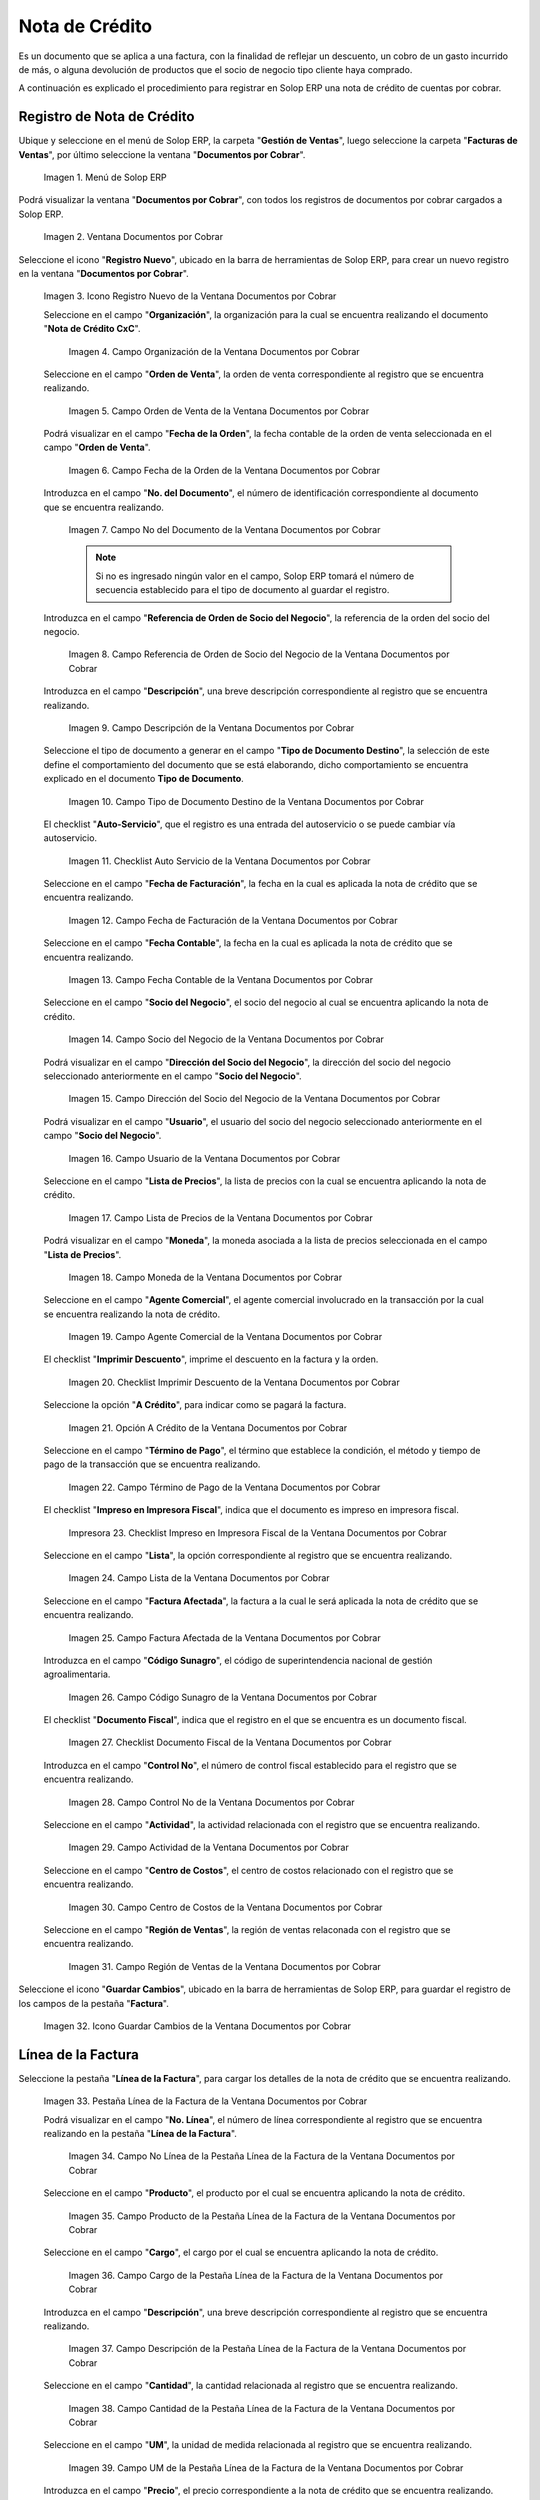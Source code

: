 .. _ERPyA: http://erpya.com

.. |Menú de ADempiere| image:: resources/documents-receivable-menu.png
.. |Ventana Documentos por Cobrar| image:: resources/documents-receivable-window.png
.. |Icono Registro Nuevo de la Ventana Documentos por Cobrar| image:: resources/new-record-icon-in-the-documents-receivable-window.png
.. |Campo Organización de la Ventana Documentos por Cobrar| image:: resources/field-organization-of-the-documents-receivable-window.png
.. |Campo Orden de Venta de la Ventana Documentos por Cobrar| image:: resources/sales-order-field-of-the-documents-receivable-window.png
.. |Campo Fecha de la Orden de la Ventana Documentos por Cobrar| image:: resources/date-field-of-the-order-in-the-documents-receivable-window.png
.. |Campo Nro del Documento de la Ventana Documentos por Cobrar| image:: resources/document-number-field-of-the-documents-receivable-window.png
.. |Campo Referencia de Orden de Socio del Negocio de la Ventana Documentos por Cobrar| image:: resources/business-partner-order-reference-field-of-the-documents-receivable-window.png
.. |Campo Descripción de la Ventana Documentos por Cobrar| image:: resources/field-description-of-the-documents-receivable-window.png
.. |Campo Tipo de Documento Destino de la Nota de Crédito de CxC| image:: resources/destination-document-type-field-of-credit-note-cxc.png
.. |Checklist Auto Servicio de la Nota de Crédito de CxC| image:: resources/cxc-credit-note-self-service-checklist.png
.. |Campo Fecha de Facturación de la Nota de Crédito de CxC| image:: resources/invoice-date-field-of-credit-note-cxc.png
.. |Campo Fecha Contable de la Nota de Crédito de CxC| image:: resources/accounting-date-field-of-credit-note-cxc.png
.. |Campo Socio del Negocio de la Nota de Crédito de CxC| image:: resources/cxc-credit-memo-business-partner-field.png
.. |Campo Dirección del Socio del Negocio de la Nota de Crédito de CxC| image:: resources/address-field-of-the-business-partner-of-the-credit-note-cxc.png
.. |Campo Usuario de la Nota de Crédito de CxC| image:: resources/credit-note-user-field-cxc.png
.. |Campo Lista de Precios de la Nota de Crédito de CxC| image:: resources/cxc-credit-memo-price-list-field.png
.. |Campo Moneda de la Nota de Crédito de CxC| image:: resources/currency-field-of-credit-note-cxc.png
.. |Campo Agente Comercial de la Nota de Crédito de CxC| image:: resources/commercial-agent-field-of-credit-note-cxc.png
.. |Checklist Imprimir Descuento de la Nota de Crédito de CxC| image:: resources/checklist-print-credit-note-discount-cxc.png
.. |Opción A Crédito de la Nota de Crédito de CxC| image:: resources/credit-option-of-the-credit-note-cxc.png
.. |Campo Término de Pago de la Nota de Crédito de CxC| image:: resources/cxc-credit-note-payment-term-field.png
.. |Checklist Impreso en Impresora Fiscal de la Nota de Crédito de CxC| image:: resources/checklist-printed-on-a-fiscal-printer-of-the-credit-note-cxc.png
.. |Campo Lista de la Nota de Crédito de CxC| image:: resources/cxc-credit-memo-list-field.png
.. |Campo Factura Afectada de la Nota de Crédito de CxC| image:: resources/affected-invoice-field-of-credit-note-cxc.png
.. |Campo Código Sunagro de la Nota de Crédito de CxC| image:: resources/sunagro-code-field-of-credit-note-cxc.png
.. |Checklist Documento Fiscal de la Nota de Crédito de CxC| image:: resources/checklist-fiscal-document-of-credit-note-cxc.png
.. |Campo Control Nro de la Nota de Crédito de CxC| image:: resources/control-field-number-of-credit-note-cxc.png
.. |Campo Actividad de la Nota de Crédito de CxC| image:: resources/credit-note-activity-field-cxc.png
.. |Campo Centro de Costos de la Nota de Crédito de CxC| image:: resources/cost-center-field-of-credit-memo-cxc.png
.. |Campo Región de Ventas de la Nota de Crédito de CxC| image:: resources/sales-region-field-of-credit-memo-cxc.png
.. |Icono Guardar Cambios de la Nota de Crédito de CxC| image:: resources/icon-save-changes-of-credit-note-cxc.png
.. |Pestaña Línea de la Factura de la Nota de Crédito de CxC| image:: resources/cxc-credit-memo-invoice-line-tab.png
.. |Campo Nro Línea de la Nota de Crédito de CxC| image:: resources/field-number-line-of-the-line-tab-of-the-invoice-of-the-credit-note-cxc.png
.. |Campo Producto de la Nota de Crédito de CxC| image:: resources/product-field-of-the-line-tab-of-the-credit-memo-cxc.png
.. |Campo Cargo de la Nota de Crédito de CxC| image:: resources/charge-field-of-the-line-tab-of-the-credit-note-invoice-cxc.png
.. |Campo Descripción de la Línea de la Nota de Crédito de CxC| image:: resources/description-field-of-the-line-tab-of-the-credit-note-invoice-cxc.png
.. |Campo Cantidad de la Nota de Crédito de CxC| image:: resources/amount-field-of-the-line-tab-of-the-credit-note-invoice-cxc.png
.. |Campo UM de la Nota de Crédito de CxC| image:: resources/um-field-of-the-invoice-line-tab-of-the-credit-note-cxc.png
.. |Campo Precio de la Nota de Crédito de CxC| image:: resources/price-field-of-the-line-tab-of-the-credit-note-invoice-cxc.png
.. |Campo Precio Actual de la Nota de Crédito de CxC| image:: resources/current-price-field-of-the-line-tab-of-the-credit-note-invoice-cxc.png
.. |Campo Precio de Lista de la Nota de Crédito de CxC| image:: resources/list-price-field-of-the-line-tab-of-the-credit-note-invoice-cxc.png
.. |Campo Impuesto de la Nota de Crédito de CxC| image:: resources/tax-field-of-the-line-tab-of-the-credit-memo-cxc.png
.. |Campo Factura Afectada de la Pestaña de la Nota de Crédito de CxC| image:: resources/affected-invoice-field-of-the-invoice-line-tab-of-the-credit-note-cxc.png
.. |Campo Actividad de la Pestaña de la Nota de Crédito de CxC| image:: resources/activity-field-of-the-line-tab-of-the-credit-note-invoice-cxc.png
.. |Campo Centro de Costos de la Pestaña de la Nota de Crédito de CxC| image:: resources/cost-center-field-of-the-line-tab-of-the-credit-memo-cxc.png
.. |Campo Amortización de Préstamo de la Nota de Crédito de CxC| image:: resources/loan-amortization-field-of-the-line-tab-of-the-credit-memo-cxc-invoice.png
.. |Campo Activo Fijo de la Nota de Crédito de CxC| image:: resources/fixed-asset-field-of-the-line-tab-of-the-credit-note-invoice-cxc.png
.. |Campo Neto de Línea de la Nota de Crédito de CxC| image:: resources/net-field-of-line-of-the-line-tab-of-the-credit-memo-invoice-cxc.png
.. |Icono Guardar Cambios de la Línea de la Nota de Crédito de CxC| image:: resources/icon-save-changes-of-the-line-tab-of-the-invoice-of-the-credit-note-cxc.png
.. |Pestaña Principal Factura de la Nota de Crédito de CxC| image:: resources/main-tab-credit-note-invoice-cxc.png
.. |Opción Completar de la Nota de Crédito de CxC| image:: resources/complete-option-of-the-invoice-tab-of-the-credit-note-cxc.png
.. |Acción Completar y Opción OK| image:: resources/action-complete-and-option-ok.png
.. |Factura de la Nota de Crédito CxC| image:: resources/cxc-credit-memo-invoice.png
.. |Acercar Asignación de Pago de la Nota de Crédito de CxC| image:: resources/zoom-in-on-payment-assignment-of-the-cxc-credit-note.png
.. |Registro de Asignación de Nota de Crédito de CxC| image:: resources/cxc-credit-memo-assignment-record.png
.. |Pestaña Asignaciones de la Nota de Crédito de CxC| image:: resources/cxc-credit-memo-assignments-tab.png

.. _documento/nota-de-crédito-cxc:

**Nota de Crédito**
===================

Es un documento que se aplica a una factura, con la finalidad de reflejar un descuento, un cobro de un gasto incurrido de más, o alguna devolución de productos que el socio de negocio tipo cliente haya comprado.

A continuación es explicado el procedimiento para registrar en Solop ERP una nota de crédito de cuentas por cobrar.

**Registro de Nota de Crédito**
-------------------------------

Ubique y seleccione en el menú de Solop ERP, la carpeta "**Gestión de Ventas**", luego seleccione la carpeta "**Facturas de Ventas**", por último seleccione la ventana "**Documentos por Cobrar**".

    |Menú de ADempiere|

    Imagen 1. Menú de Solop ERP

Podrá visualizar la ventana "**Documentos por Cobrar**", con todos los registros de documentos por cobrar cargados a Solop ERP.

    |Ventana Documentos por Cobrar|

    Imagen 2. Ventana Documentos por Cobrar

Seleccione el icono "**Registro Nuevo**", ubicado en la barra de herramientas de Solop ERP, para crear un nuevo registro en la ventana "**Documentos por Cobrar**".

    |Icono Registro Nuevo de la Ventana Documentos por Cobrar|

    Imagen 3. Icono Registro Nuevo de la Ventana Documentos por Cobrar

    Seleccione en el campo "**Organización**", la organización para la cual se encuentra realizando el documento "**Nota de Crédito CxC**".

        |Campo Organización de la Ventana Documentos por Cobrar|

        Imagen 4. Campo Organización de la Ventana Documentos por Cobrar

    Seleccione en el campo "**Orden de Venta**", la orden de venta correspondiente al registro que se encuentra realizando.

        |Campo Orden de Venta de la Ventana Documentos por Cobrar|

        Imagen 5. Campo Orden de Venta de la Ventana Documentos por Cobrar

    Podrá visualizar en el campo "**Fecha de la Orden**", la fecha contable de la orden de venta seleccionada en el campo "**Orden de Venta**".

        |Campo Fecha de la Orden de la Ventana Documentos por Cobrar|

        Imagen 6. Campo Fecha de la Orden de la Ventana Documentos por Cobrar

    Introduzca en el campo "**No. del Documento**", el número de identificación correspondiente al documento que se encuentra realizando.

        |Campo Nro del Documento de la Ventana Documentos por Cobrar|

        Imagen 7. Campo No del Documento de la Ventana Documentos por Cobrar

        .. note::

            Si no es ingresado ningún valor en el campo, Solop ERP tomará el número de secuencia establecido para el tipo de documento al guardar el registro.

    Introduzca en el campo "**Referencia de Orden de Socio del Negocio**", la referencia de la orden del socio del negocio.

        |Campo Referencia de Orden de Socio del Negocio de la Ventana Documentos por Cobrar|

        Imagen 8. Campo Referencia de Orden de Socio del Negocio de la Ventana Documentos por Cobrar

    Introduzca en el campo "**Descripción**", una breve descripción correspondiente al registro que se encuentra realizando.

        |Campo Descripción de la Ventana Documentos por Cobrar|

        Imagen 9. Campo Descripción de la Ventana Documentos por Cobrar

    Seleccione el tipo de documento a generar en el campo "**Tipo de Documento Destino**", la selección de este define el comportamiento del documento que se está elaborando, dicho comportamiento se encuentra explicado en el documento **Tipo de Documento**.

        |Campo Tipo de Documento Destino de la Nota de Crédito de CxC|

        Imagen 10. Campo Tipo de Documento Destino de la Ventana Documentos por Cobrar

    El checklist "**Auto-Servicio**", que el registro es una entrada del autoservicio o se puede cambiar vía autoservicio.

        |Checklist Auto Servicio de la Nota de Crédito de CxC|

        Imagen 11. Checklist Auto Servicio de la Ventana Documentos por Cobrar

    Seleccione en el campo "**Fecha de Facturación**", la fecha en la cual es aplicada la nota de crédito que se encuentra realizando.

        |Campo Fecha de Facturación de la Nota de Crédito de CxC|

        Imagen 12. Campo Fecha de Facturación de la Ventana Documentos por Cobrar

    Seleccione en el campo "**Fecha Contable**", la fecha en la cual es aplicada la nota de crédito que se encuentra realizando.

        |Campo Fecha Contable de la Nota de Crédito de CxC|

        Imagen 13. Campo Fecha Contable de la Ventana Documentos por Cobrar

    Seleccione en el campo "**Socio del Negocio**", el socio del negocio al cual se encuentra aplicando la nota de crédito.

        |Campo Socio del Negocio de la Nota de Crédito de CxC|

        Imagen 14. Campo Socio del Negocio de la Ventana Documentos por Cobrar

    Podrá visualizar en el campo "**Dirección del Socio del Negocio**", la dirección del socio del negocio seleccionado anteriormente en el campo "**Socio del Negocio**".

        |Campo Dirección del Socio del Negocio de la Nota de Crédito de CxC|

        Imagen 15. Campo Dirección del Socio del Negocio de la Ventana Documentos por Cobrar

    Podrá visualizar en el campo "**Usuario**", el usuario del socio del negocio seleccionado anteriormente en el campo "**Socio del Negocio**".

        |Campo Usuario de la Nota de Crédito de CxC|

        Imagen 16. Campo Usuario de la Ventana Documentos por Cobrar

    Seleccione en el campo "**Lista de Precios**", la lista de precios con la cual se encuentra aplicando la nota de crédito.

        |Campo Lista de Precios de la Nota de Crédito de CxC|

        Imagen 17. Campo Lista de Precios de la Ventana Documentos por Cobrar 

    Podrá visualizar en el campo "**Moneda**", la moneda asociada a la lista de precios seleccionada en el campo "**Lista de Precios**".

        |Campo Moneda de la Nota de Crédito de CxC|

        Imagen 18. Campo Moneda de la Ventana Documentos por Cobrar

    Seleccione en el campo "**Agente Comercial**", el agente comercial involucrado en la transacción por la cual se encuentra realizando la nota de crédito.

        |Campo Agente Comercial de la Nota de Crédito de CxC|

        Imagen 19. Campo Agente Comercial de la Ventana Documentos por Cobrar

    El checklist "**Imprimir Descuento**", imprime el descuento en la factura y la orden.

        |Checklist Imprimir Descuento de la Nota de Crédito de CxC|

        Imagen 20. Checklist Imprimir Descuento de la Ventana Documentos por Cobrar

    Seleccione la opción "**A Crédito**", para indicar como se pagará la factura.

        |Opción A Crédito de la Nota de Crédito de CxC|

        Imagen 21. Opción A Crédito de la Ventana Documentos por Cobrar 

    Seleccione en el campo "**Término de Pago**", el término que establece la condición, el método y tiempo de pago de la transacción que se encuentra realizando.

        |Campo Término de Pago de la Nota de Crédito de CxC|

        Imagen 22. Campo Término de Pago de la Ventana Documentos por Cobrar

    El checklist "**Impreso en Impresora Fiscal**", indica que el documento es impreso en impresora fiscal.

        |Checklist Impreso en Impresora Fiscal de la Nota de Crédito de CxC|

        Impresora 23. Checklist Impreso en Impresora Fiscal de la Ventana Documentos por Cobrar

    Seleccione en el campo "**Lista**", la opción correspondiente al registro que se encuentra realizando.

        |Campo Lista de la Nota de Crédito de CxC|

        Imagen 24. Campo Lista de la Ventana Documentos por Cobrar

    Seleccione en el campo "**Factura Afectada**", la factura a la cual le será aplicada la nota de crédito que se encuentra realizando.

        |Campo Factura Afectada de la Nota de Crédito de CxC|

        Imagen 25. Campo Factura Afectada de la Ventana Documentos por Cobrar

    Introduzca en el campo "**Código Sunagro**", el código de superintendencia nacional de gestión agroalimentaria.

        |Campo Código Sunagro de la Nota de Crédito de CxC|

        Imagen 26. Campo Código Sunagro de la Ventana Documentos por Cobrar

    El checklist "**Documento Fiscal**", indica que el registro en el que se encuentra es un documento fiscal.

        |Checklist Documento Fiscal de la Nota de Crédito de CxC|

        Imagen 27. Checklist Documento Fiscal de la Ventana Documentos por Cobrar

    Introduzca en el campo "**Control No**", el número de control fiscal establecido para el registro que se encuentra realizando.

        |Campo Control Nro de la Nota de Crédito de CxC|

        Imagen 28. Campo Control No de la Ventana Documentos por Cobrar

    Seleccione en el campo "**Actividad**", la actividad relacionada con el registro que se encuentra realizando.

        |Campo Actividad de la Nota de Crédito de CxC|

        Imagen 29. Campo Actividad de la Ventana Documentos por Cobrar

    Seleccione en el campo "**Centro de Costos**", el centro de costos relacionado con el registro que se encuentra realizando.

        |Campo Centro de Costos de la Nota de Crédito de CxC|

        Imagen 30. Campo Centro de Costos de la Ventana Documentos por Cobrar

    Seleccione en el campo "**Región de Ventas**", la región de ventas relaconada con el registro que se encuentra realizando.

        |Campo Región de Ventas de la Nota de Crédito de CxC|

        Imagen 31. Campo Región de Ventas de la Ventana Documentos por Cobrar

Seleccione el icono "**Guardar Cambios**", ubicado en la barra de herramientas de Solop ERP, para guardar el registro de los campos de la pestaña "**Factura**".

    |Icono Guardar Cambios de la Nota de Crédito de CxC|

    Imagen 32. Icono Guardar Cambios de la Ventana Documentos por Cobrar

**Línea de la Factura**
-----------------------

Seleccione la pestaña "**Línea de la Factura**", para cargar los detalles de la nota de crédito que se encuentra realizando.

    |Pestaña Línea de la Factura de la Nota de Crédito de CxC|

    Imagen 33. Pestaña Línea de la Factura de la Ventana Documentos por Cobrar

    Podrá visualizar en el campo "**No. Línea**", el número de línea correspondiente al registro que se encuentra realizando en la pestaña "**Línea de la Factura**".

        |Campo Nro Línea de la Nota de Crédito de CxC|

        Imagen 34. Campo No Línea de la Pestaña Línea de la Factura de la Ventana Documentos por Cobrar

    Seleccione en el campo "**Producto**", el producto por el cual se encuentra aplicando la nota de crédito.

        |Campo Producto de la Nota de Crédito de CxC|

        Imagen 35. Campo Producto de la Pestaña Línea de la Factura de la Ventana Documentos por Cobrar

    Seleccione en el campo "**Cargo**", el cargo por el cual se encuentra aplicando la nota de crédito.

        |Campo Cargo de la Nota de Crédito de CxC|

        Imagen 36. Campo Cargo de la Pestaña Línea de la Factura de la Ventana Documentos por Cobrar

    Introduzca en el campo "**Descripción**", una breve descripción correspondiente al registro que se encuentra realizando.

        |Campo Descripción de la Línea de la Nota de Crédito de CxC|

        Imagen 37. Campo Descripción de la Pestaña Línea de la Factura de la Ventana Documentos por Cobrar 

    Seleccione en el campo "**Cantidad**", la cantidad relacionada al registro que se encuentra realizando.

        |Campo Cantidad de la Nota de Crédito de CxC|

        Imagen 38. Campo Cantidad de la Pestaña Línea de la Factura de la Ventana Documentos por Cobrar 

    Seleccione en el campo "**UM**", la unidad de medida relacionada al registro que se encuentra realizando.

        |Campo UM de la Nota de Crédito de CxC|

        Imagen 39. Campo UM de la Pestaña Línea de la Factura de la Ventana Documentos por Cobrar

    Introduzca en el campo "**Precio**", el precio correspondiente a la nota de crédito que se encuentra realizando.

        |Campo Precio de la Nota de Crédito de CxC|

        Imagen 40. Campo Precio de la Pestaña Línea de la Factura de la Ventana Documentos por Cobrar

    Podrá visualizar en el campo "**Precio Actual**", el precio actual ingresado en el campo "**Precio**".

        |Campo Precio Actual de la Nota de Crédito de CxC|

        Imagen 41. Campo Precio Actual de la Pestaña Línea de la Factura de la Ventana Documentos por Cobrar

    Podrá visualizar en el campo "**Precio de Lista**", el precio de lista oficial.

        |Campo Precio de Lista de la Nota de Crédito de CxC|

        Imagen 42. Campo Precio de Lista de la Pestaña Línea de la Factura de la Ventana Documentos por Cobrar

    Seleccione en el campo "**Impuesto**", el tipo de impuesto a aplicar en el registro que se encuentra realizando.

        |Campo Impuesto de la Nota de Crédito de CxC|

        Imagen 43. Campo Impuesto de la Pestaña Línea de la Factura de la Ventana Documentos por Cobrar

    Seleccione en el campo "**Factura Afectada**", la factura afectada para asignar la nota automáticamente.

        |Campo Factura Afectada de la Pestaña de la Nota de Crédito de CxC|

        Imagen 44. Campo Factura Afectada de la Pestaña Línea de la Factura de la Ventana Documentos por Cobrar

    Seleccione en el campo "**Actividad**", la actividad correspondiente al registro que se encuentra realizando.

        |Campo Actividad de la Pestaña de la Nota de Crédito de CxC|

        Imagen 45. Campo Actividad de la Pestaña Línea de la Factura de la Ventana Documentos por Cobrar 

    Seleccione en el campo "**Centro de Costos**", el centro de costos correspondiente al registro que se encuentra realizando.

        |Campo Centro de Costos de la Pestaña de la Nota de Crédito de CxC|

        Imagen 46. Campo Centro de Costos de la Pestaña Línea de la Factura de la Ventana Documentos por Cobrar 

    Seleccione en el campo "**Amortización de Préstamo**", la amortización de préstamo.

        |Campo Amortización de Préstamo de la Nota de Crédito de CxC|

        Imagen 47. Campo Amortización de Préstamo de la Pestaña Línea de la Factura de la Ventana Documentos por Cobrar

    Seleccione en el campo "**Activo Fijo**", el activo fijo relacionado con el registro que se encuentra realizando.

        |Campo Activo Fijo de la Nota de Crédito de CxC|

        Imagen 48. Campo Activo Fijo de la Pestaña Línea de la Factura de la Ventana Documentos por Cobrar

    Podrá visualizar en el campo "**Neto de Línea**", el neto de la línea.

        |Campo Neto de Línea de la Nota de Crédito de CxC|

        Imagen 49. Campo Neto de Línea de la Pestaña Línea de la Factura de la Ventana Documentos por Cobrar

Seleccione el icono "**Guardar Cambios**", ubicado en la barra de herramientas de Solop ERP, para guardar el registro de los campos de la pestaña "**Línea de la Factura**".

    |Icono Guardar Cambios de la Línea de la Nota de Crédito de CxC|

    Imagen 50. Icono Guardar Cambios de la Pestaña Línea de la Factura de la Ventana Documentos por Cobrar

Seleccione la pestaña principal "**Factura**" y ubique la opción "**Completar**", en la parte inferior izquierda de la ventana.

    |Pestaña Principal Factura de la Nota de Crédito de CxC|

    Imagen 51. Pestaña Factura de la Ventana Documentos por Cobrar

    Seleccione la opción "**Completar**", para completar el documento "**Nota de Crédito de CxC**".

        |Opción Completar de la Nota de Crédito de CxC|

        Imagen 52. Opción Completar de la Pestaña Factura de la Ventana Documentos por Cobrar

    Seleccione la acción "**Completar**" y la opción "**OK**", para culminar el proceso.

        |Acción Completar y Opción OK|

        Imagen 53. Acción Completar y Opción OK de la Ventana Documentos por Cobrar

**Consultar Asignación de Nota de Crédito Aplicada**
----------------------------------------------------

Ubique el registro de la factura asociada a la nota de crédito, en este caso se ubica la factura "**76**" y posteriormente seleccione la pestaña "**Facturas Pagadas**".

    |Factura de la Nota de Crédito CxC|

    Imagen 54. Pestaña Facturas Pagadas de la Ventana Documentos por Cobrar

Haga clic contrario en el campo "**Asignación**" y seleccione la opción "**Acercar**" en el menú visualizado.

    |Acercar Asignación de Pago de la Nota de Crédito de CxC|

    Imagen 55. Acercar Asignación de Pago de la Factura por Cobrar

Podrá visualizar el registro de la asignación creada al completar el documento "**Nota de Crédito de CxC**".

    |Registro de Asignación de Nota de Crédito de CxC|

    Imagen 56. Registro de Asignación de Pago de Nota de Crédito de CxC

Seleccione la pestaña "**Asignaciones**", para visualizar la información del monto de la nota de crédito aplicada a la factura.

    |Pestaña Asignaciones de la Nota de Crédito de CxC|

    Imagen 57. Pestaña Asignaciones de la Ventana Consulta de Asignación
